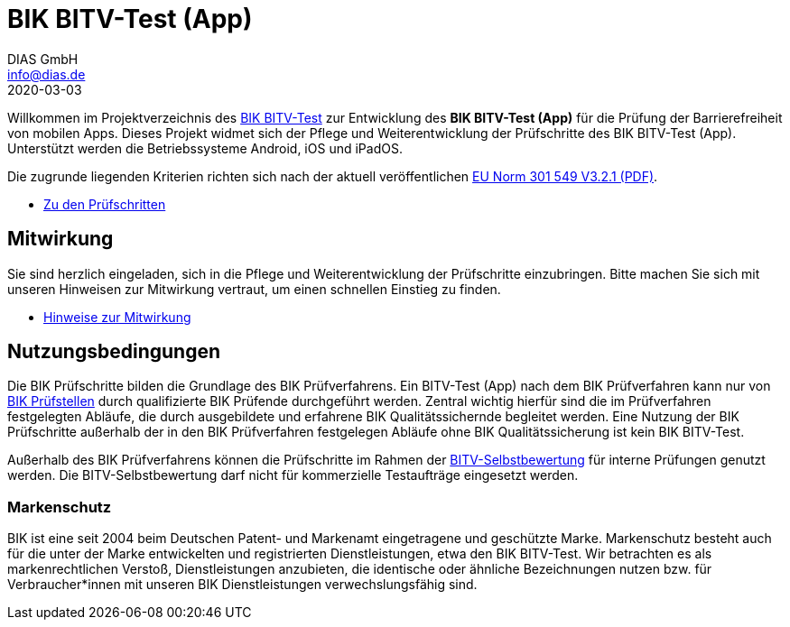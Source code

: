 = BIK BITV-Test (App)
DIAS GmbH <info@dias.de>
2020-03-03
:lang: de

Willkommen im Projektverzeichnis des https://www.bitvtest.de)[BIK BITV-Test] zur Entwicklung des **BIK BITV-Test (App)** für die Prüfung der Barrierefreiheit von mobilen Apps.
Dieses Projekt widmet sich der Pflege und Weiterentwicklung der Prüfschritte des BIK BITV-Test (App).
Unterstützt werden die Betriebssysteme Android, iOS und iPadOS.

Die zugrunde liegenden Kriterien richten sich nach der aktuell veröffentlichen https://www.etsi.org/deliver/etsi_en/301500_301599/301549/03.02.01_60/en_301549v030201p.pdf[EU Norm 301 549 V3.2.1 (PDF)].

* link:Prüfschritte/de/[Zu den Prüfschritten]

## Mitwirkung

Sie sind herzlich eingeladen, sich in die Pflege und Weiterentwicklung der Prüfschritte einzubringen.
Bitte machen Sie sich mit unseren Hinweisen zur Mitwirkung vertraut, um einen schnellen Einstieg zu finden.

* link:https://github.com/BIK-BITV/BIK-Web-Test/blob/main/CONTRIBUTING.md[Hinweise zur Mitwirkung]

== Nutzungsbedingungen

Die BIK Prüfschritte bilden die Grundlage des BIK Prüfverfahrens. Ein BITV-Test (App) nach dem BIK Prüfverfahren kann nur von https://ergebnis.bitvtest.de/bik-bitv-test-pruefverbund#c483)[BIK Prüfstellen] durch qualifizierte BIK Prüfende durchgeführt werden. Zentral wichtig  hierfür sind die im Prüfverfahren festgelegten Abläufe, die durch  ausgebildete und erfahrene BIK Qualitätssichernde begleitet werden. Eine Nutzung der BIK Prüfschritte außerhalb der in den BIK Prüfverfahren festgelegen Abläufe ohne BIK Qualitätssicherung ist kein BIK BITV-Test.

Außerhalb des BIK Prüfverfahrens können die Prüfschritte im Rahmen der https://ergebnis.bitvtest.de/tests-und-beratung/selbst-testen/bitv-selbstbewertung)[BITV-Selbstbewertung] für interne Prüfungen genutzt werden. Die BITV-Selbstbewertung darf nicht für kommerzielle Testaufträge eingesetzt werden.

=== Markenschutz

BIK ist eine seit 2004 beim Deutschen Patent- und Markenamt  eingetragene und geschützte Marke. Markenschutz besteht auch für die  unter der Marke entwickelten und registrierten Dienstleistungen, etwa  den BIK BITV-Test. Wir betrachten es als markenrechtlichen Verstoß,  Dienstleistungen anzubieten, die identische oder ähnliche Bezeichnungen  nutzen bzw. für Verbraucher*innen mit unseren BIK Dienstleistungen  verwechslungsfähig sind.

